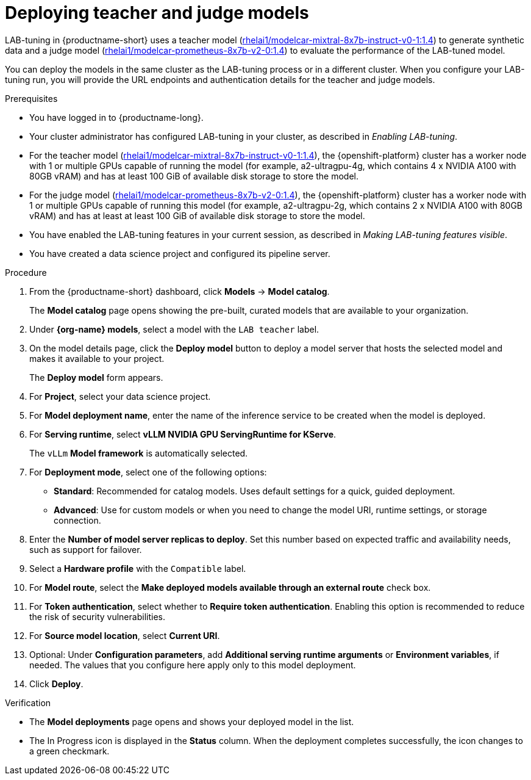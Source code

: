:_module-type: PROCEDURE

[id="deploying-teacher-and-judge-models_{context}"]
= Deploying teacher and judge models

[role='_abstract']
LAB-tuning in {productname-short} uses a teacher model (link:https://catalog.redhat.com/software/containers/rhelai1/modelcar-mixtral-8x7b-instruct-v0-1/67922f1e167e94db874af7ab[rhelai1/modelcar-mixtral-8x7b-instruct-v0-1:1.4]) to generate synthetic data and a judge model (link:https://catalog.redhat.com/software/containers/rhelai1/modelcar-prometheus-8x7b-v2-0/67922f21a4baf873b6f43d8c[rhelai1/modelcar-prometheus-8x7b-v2-0:1.4]) to evaluate the performance of the LAB-tuned model. 

You can deploy the models in the same cluster as the LAB-tuning process or in a different cluster. When you configure your LAB-tuning run, you will provide the URL endpoints and authentication details for the teacher and judge models.

.Prerequisites
* You have logged in to {productname-long}.
* Your cluster administrator has configured LAB-tuning in your cluster, as described in _Enabling LAB-tuning_. 
* For the teacher model (link:https://catalog.redhat.com/software/containers/rhelai1/modelcar-mixtral-8x7b-instruct-v0-1/67922f1e167e94db874af7ab[rhelai1/modelcar-mixtral-8x7b-instruct-v0-1:1.4]), the {openshift-platform} cluster has a worker node with 1 or multiple GPUs capable of running the model (for example, a2-ultragpu-4g, which contains 4 x NVIDIA A100 with 80GB vRAM) and has at least 100 GiB of available disk storage to store the model.
* For the judge model (link:https://catalog.redhat.com/software/containers/rhelai1/modelcar-prometheus-8x7b-v2-0/67922f21a4baf873b6f43d8c[rhelai1/modelcar-prometheus-8x7b-v2-0:1.4]), the {openshift-platform} cluster has a worker node with 1 or multiple GPUs capable of running this model (for example, a2-ultragpu-2g, which contains 2 x NVIDIA A100 with 80GB vRAM) and has at least at least 100 GiB of available disk storage to store the model.
* You have enabled the LAB-tuning features in your current session, as described in _Making LAB-tuning features visible_.
* You have created a data science project and configured its pipeline server.

.Procedure
. From the {productname-short} dashboard, click *Models* -> *Model catalog*.
+
The *Model catalog* page opens showing the pre-built, curated models that are available to your organization.
. Under *{org-name} models*, select a model with the `LAB teacher` label.
. On the model details page, click the *Deploy model* button to deploy a model server that hosts the selected model and makes it available to your project.
+
The *Deploy model* form appears.
. For *Project*, select your data science project.
. For *Model deployment name*, enter the name of the inference service to be created when the model is deployed.
. For *Serving runtime*, select *vLLM NVIDIA GPU ServingRuntime for KServe*.
//Select a *Serving runtime* with the `Compatible with hardware profile` label. For more information, see _Supported model-serving runtimes_.
+
The `vLLm` *Model framework* is automatically selected.
. For *Deployment mode*, select one of the following options:
* **Standard**: Recommended for catalog models. Uses default settings for a quick, guided deployment.
* **Advanced**: Use for custom models or when you need to change the model URI, runtime settings, or storage connection.
. Enter the *Number of model server replicas to deploy*. Set this number based on expected traffic and availability needs, such as support for failover.
. Select a *Hardware profile* with the `Compatible` label.
//Customize resource requests and limits
. For *Model route*, select the *Make deployed models available through an external route* check box.
. For *Token authentication*, select whether to *Require token authentication*. Enabling this option is recommended to reduce the risk of security vulnerabilities.
. For *Source model location*, select *Current URI*.
. Optional: Under *Configuration parameters*, add *Additional serving runtime arguments* or *Environment variables*, if needed. The values that you configure here apply only to this model deployment.
. Click *Deploy*.

.Verification

* The *Model deployments* page opens and shows your deployed model in the list. 
* The In Progress icon is displayed in the *Status* column. When the deployment completes successfully, the icon changes to a green checkmark. 

////
[role='_additional-resources']
.Additional resources
////